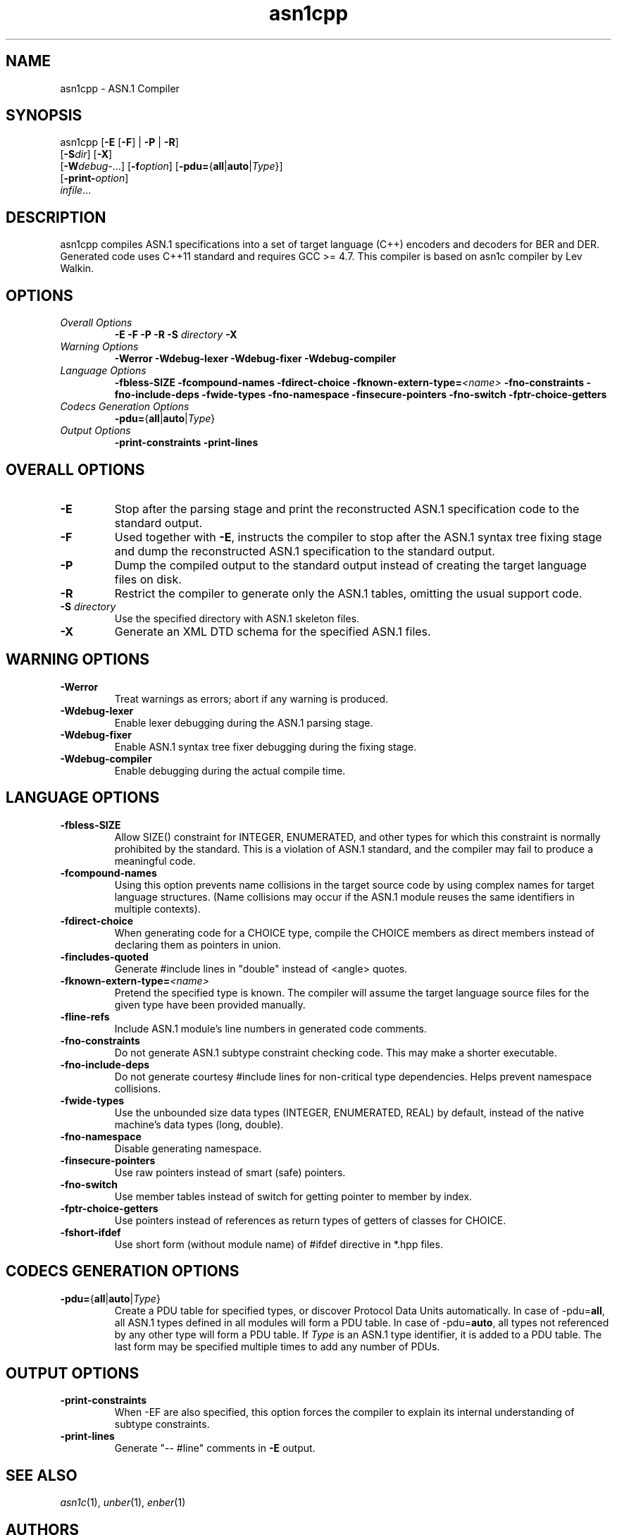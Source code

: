 .TH asn1cpp 1 "\*(Dt" "ASN.1 Compiler" "ASN.1 Compiler"
.SH NAME
asn1cpp \- ASN.1 Compiler
.SH SYNOPSIS
asn1cpp [\fB\-E\fR [\fB-F\fR] | \fB\-P\fR | \fB\-R\fR]
      [\fB\-S\fR\fIdir\fR] [\fB-X\fR]
      [\fB\-W\fR\fIdebug-\fR...] [\fB\-f\fR\fIoption\fR] [\fB\-pdu=\fR{\fBall\fR|\fBauto\fR|\fIType\fR}\fR]
      [\fB\-print-\fR\fIoption\fR]
      \fIinfile\fR...
.SH DESCRIPTION
asn1cpp compiles ASN.1 specifications into a set of
target language (C++) encoders and decoders for BER and DER. Generated code uses C++11 standard and requires GCC >= 4.7. This compiler is based on asn1c compiler by Lev Walkin.
.SH OPTIONS
.TP
\fIOverall Options\fR
\fB\-E \-F \-P \-R\fR
.BI "\-S " directory
\fB\-X
.TP
\fIWarning Options\fR
.br
\fB\-Werror \-Wdebug-lexer \-Wdebug-fixer \-Wdebug-compiler\fR
.TP
\fILanguage Options\fR
.br
\fB\-fbless-SIZE \-fcompound-names \-fdirect-choice
.BI "\-fknown-extern-type="<name>
\fB\-fno-constraints \-fno-include-deps \-fwide-types \-fno-namespace \-finsecure-pointers \-fno-switch \-fptr-choice-getters
.TP
\fICodecs Generation Options\fR
.br
.B \-pdu=\fR{\fBall\fR|\fBauto\fR|\fIType\fR}
.TP
\fIOutput Options\fR
.br
.B \-print-constraints \-print-lines
.SH OVERALL OPTIONS
.TP
.B \-E
Stop after the parsing stage and print the reconstructed ASN.1
specification code to the standard output.
.TP
.B \-F
Used together with \c
.B \-E\c
, instructs the compiler to stop after the ASN.1 syntax
tree fixing stage and dump the reconstructed ASN.1 specification
to the standard output.
.TP
.B \-P
Dump the compiled output to the standard output instead of creating the
target language files on disk.
.TP
.B \-R
Restrict the compiler to generate only the ASN.1 tables,
omitting the usual support code.
.TP
\fB\-S\fR \fIdirectory\fR
Use the specified directory with ASN.1 skeleton files.
.TP
.B \-X
Generate an XML DTD schema for the specified ASN.1 files.
.SH WARNING OPTIONS
.TP
.B \-Werror
Treat warnings as errors; abort if any warning is produced.
.TP
.B \-Wdebug-lexer
Enable lexer debugging during the ASN.1 parsing stage.
.TP
.B \-Wdebug-fixer
Enable ASN.1 syntax tree fixer debugging during the fixing stage.
.TP
.B \-Wdebug-compiler
Enable debugging during the actual compile time.
.SH LANGUAGE OPTIONS
.TP
.B \-fbless-SIZE
Allow SIZE() constraint for INTEGER, ENUMERATED, and other types for which this
constraint is normally prohibited by the standard. This is a violation of
ASN.1 standard, and the compiler may fail to produce a meaningful code.
.TP
.B \-fcompound-names
Using this option prevents name collisions in the target source code
by using complex names for target language structures. (Name collisions
may occur if the ASN.1 module reuses the same identifiers in multiple
contexts).
.TP
.B \-fdirect-choice
When generating code for a CHOICE type, compile the CHOICE members as direct
members instead of declaring them as pointers in union.
.TP
.B \-fincludes-quoted
Generate #include lines in "double" instead of <angle> quotes.
.TP
.BI "\-fknown-extern-type="<name>
Pretend the specified type is known. The compiler will assume the target
language source files for the given type have been provided manually.
.TP
.B \-fline-refs
Include ASN.1 module's line numbers in generated code comments.
.TP
.B \-fno-constraints
Do not generate ASN.1 subtype constraint checking code. This may make a shorter executable.
.TP
.B \-fno-include-deps
Do not generate courtesy #include lines for non-critical type dependencies.
Helps prevent namespace collisions.
.TP
.B \-fwide-types
Use the unbounded size data types (INTEGER, ENUMERATED, REAL) by default,
instead of the native machine's data types (long, double).
.TP
.B \-fno-namespace
Disable generating namespace.
.TP
.B \-finsecure-pointers
Use raw pointers instead of smart (safe) pointers.
.TP
.B \-fno-switch
Use member tables instead of switch for getting pointer to member by index.
.TP
.B \-fptr-choice-getters
Use pointers instead of references as return types of getters of classes for CHOICE.
.TP
.B \-fshort-ifdef
Use short form (without module name) of #ifdef directive in *.hpp files.
.SH CODECS GENERATION OPTIONS
.TP
.B \-pdu=\fR{\fBall\fR|\fBauto\fR|\fIType\fR}
Create a PDU table for specified types, or discover Protocol Data Units
automatically. In case of -pdu=\fBall\fR, all ASN.1 types defined in
all modules will form a PDU table. In case of -pdu=\fBauto\fR, all types
not referenced by any other type will form a PDU table.
If \fIType\fR is an ASN.1 type identifier, it is added to a PDU table.
The last form may be specified multiple times to add any number of PDUs.
.SH OUTPUT OPTIONS
.TP
.B \-print-constraints
When -EF are also specified, this option forces the compiler to explain
its internal understanding of subtype constraints.
.TP
.B \-print-lines
Generate "-- #line" comments in \fB-E\fR output.
.SH SEE ALSO
.TP
\&\fIasn1c\fR\|(1), \&\fIunber\fR\|(1), \&\fIenber\fR\|(1)
.SH AUTHORS
Dmitriy Chugunov <chugunovdima@gmail.com>
